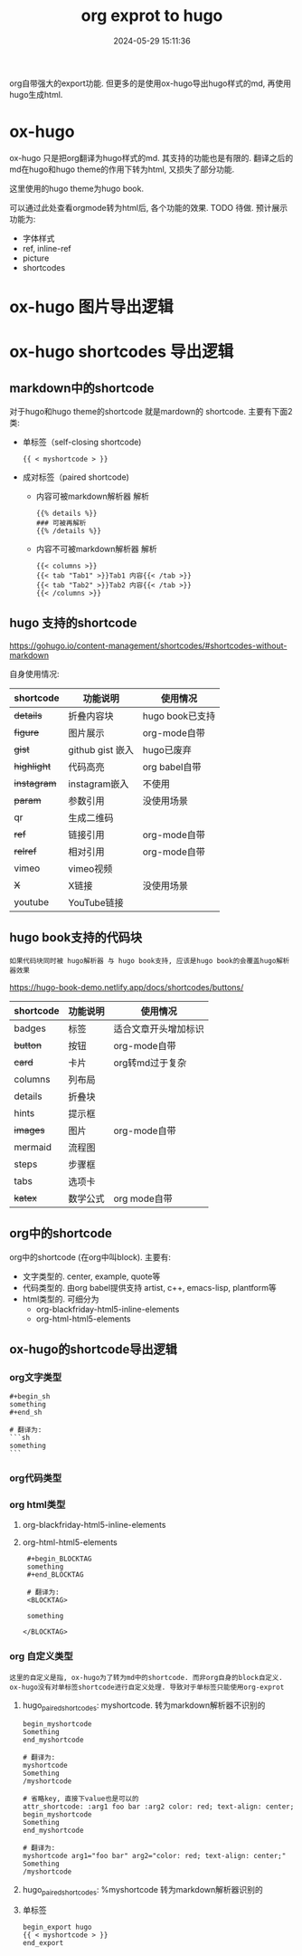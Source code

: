 #+title: org exprot to hugo
#+date: 2024-05-29 15:11:36
#+hugo_section: docs
#+hugo_bundle: emacs/org/org_export
#+export_file_name: index
#+hugo_weight: 10
#+hugo_draft: false
#+hugo_auto_set_lastmod: t
#+hugo_custom_front_matter: :bookCollapseSection false

org自带强大的export功能.
但更多的是使用ox-hugo导出hugo样式的md, 再使用hugo生成html.

#+hugo: more

* ox-hugo
  :PROPERTIES:
  :ID:       ox-hugo
  :END:

  ox-hugo 只是把org翻译为hugo样式的md. 其支持的功能也是有限的.
  翻译之后的md在hugo和hugo theme的作用下转为html, 又损失了部分功能.

  这里使用的hugo theme为hugo book.

  可以通过此处查看orgmode转为html后, 各个功能的效果. TODO 待做. 预计展示功能为:
  - 字体样式
  - ref, inline-ref
  - picture
  - shortcodes

* ox-hugo 图片导出逻辑
  #+begin_src plantuml :exports results :eval no-export :file ox-hugo-export.png
    @startuml
    /'
    line direct:  -le|ri|up|do->
    line style :  #line:color;line.[bold|dashed|dotted];text:color
    '/

    'top to bottom direction
    'left to right direction

    'skinparam linetype polyline
    'skinparam linetype ortho

    'skinparam nodesep 10

    title export pics

    start
    if (in hugo static-dir) then (yes)
        stop
    else (no)
        if (bundle) then (yes)
            : export pics with bundle;
        else (no)
            if (open_copy) then (yes)
                : copy to hugo static-dir;
            else (no)
                stop
            endif
        endif
    endif

    stop
    @enduml
  #+end_src

  #+RESULTS:
  [[file:ox-hugo-export.png]]
* ox-hugo shortcodes 导出逻辑
** markdown中的shortcode
  对于hugo和hugo theme的shortcode 就是mardown的 shortcode. 主要有下面2类:
  - 单标签（self-closing shortcode)
    : {{ < myshortcode > }}
  - 成对标签（paired shortcode)
    + 内容可被markdown解析器 解析
      #+begin_example
        {{% details %}}
        ### 可被再解析
        {{% /details %}}
      #+end_example
    + 内容不可被markdown解析器 解析
      #+begin_example
        {{< columns >}}
        {{< tab "Tab1" >}}Tab1 内容{{< /tab >}}
        {{< tab "Tab2" >}}Tab2 内容{{< /tab >}}
        {{< /columns >}}
      #+end_example
** hugo 支持的shortcode
   https://gohugo.io/content-management/shortcodes/#shortcodes-without-markdown

   自身使用情况:
   | shortcode | 功能说明         | 使用情况        |
   |-----------+------------------+-----------------|
   | +details+   | 折叠内容块       | hugo book已支持 |
   | +figure+    | 图片展示         | org-mode自带    |
   | +gist+      | github gist 嵌入 | hugo已废弃      |
   | +highlight+ | 代码高亮         | org babel自带   |
   | +instagram+ | instagram嵌入    | 不使用          |
   | +param+     | 参数引用         | 没使用场景      |
   | qr        | 生成二维码       |                 |
   | +ref+       | 链接引用         | org-mode自带    |
   | +relref+    | 相对引用         | org-mode自带    |
   | vimeo     | vimeo视频        |                 |
   | +X+         | X链接            | 没使用场景      |
   | youtube   | YouTube链接      |                 |
   |-----------+------------------+-----------------|

** hugo book支持的代码块
   : 如果代码块同时被 hugo解析器 与 hugo book支持, 应该是hugo book的会覆盖hugo解析器效果

   https://hugo-book-demo.netlify.app/docs/shortcodes/buttons/

   | shortcode | 功能说明 | 使用情况             |
   |-----------+----------+----------------------|
   | badges    | 标签     | 适合文章开头增加标识 |
   | +button+    | 按钮     | org-mode自带         |
   | +card+      | 卡片     | org转md过于复杂      |
   | columns   | 列布局   |                      |
   | details   | 折叠块   |                      |
   | hints     | 提示框   |                      |
   | +images+    | 图片     | org-mode自带         |
   | mermaid   | 流程图   |                      |
   | steps     | 步骤框   |                      |
   | tabs      | 选项卡   |                      |
   | +katex+     | 数学公式 | org mode自带         |
   |-----------+----------+----------------------|
** org中的shortcode
   org中的shortcode (在org中叫block). 主要有:
   - 文字类型的.
     center, example, quote等
   - 代码类型的. 由org babel提供支持
     artist, c++, emacs-lisp, plantform等
   - html类型的. 可细分为
     + org-blackfriday-html5-inline-elements
     + org-html-html5-elements
** ox-hugo的shortcode导出逻辑
*** org文字类型
    #+begin_example
      ,#+begin_sh
      something
      ,#+end_sh

      # 翻译为:
      ```sh
      something
      ```
    #+end_example
*** org代码类型
*** org html类型
    1. org-blackfriday-html5-inline-elements
    2. org-html-html5-elements
       #+begin_example
       #+begin_BLOCKTAG
       something
       #+end_BLOCKTAG

       # 翻译为:
       <BLOCKTAG>

       something

      </BLOCKTAG>
       #+end_example
*** org 自定义类型
    : 这里的自定义是指, ox-hugo为了转为md中的shortcode. 而非org自身的block自定义.
    : ox-hugo没有对单标签shortcode进行自定义处理. 导致对于单标签只能使用org-exprot

    1. hugo_paired_shortcodes: myshortcode. 转为markdown解析器不识别的
       #+begin_example
       begin_myshortcode
       Something
       end_myshortcode

       # 翻译为:
       myshortcode
       Something
       /myshortcode
       #+end_example

       #+begin_example
       # 省略key, 直接下value也是可以的
       attr_shortcode: :arg1 foo bar :arg2 color: red; text-align: center;
       begin_myshortcode
       Something
       end_myshortcode

       # 翻译为:
       myshortcode arg1="foo bar" arg2="color: red; text-align: center;"
       Something
       /myshortcode
       #+end_example
    2. hugo_paired_shortcodes: %myshortcode 转为markdown解析器识别的
    3. 单标签
       #+begin_example
       begin_export hugo
       {{ < myshortcode > }}
       end_export
       #+end_example
